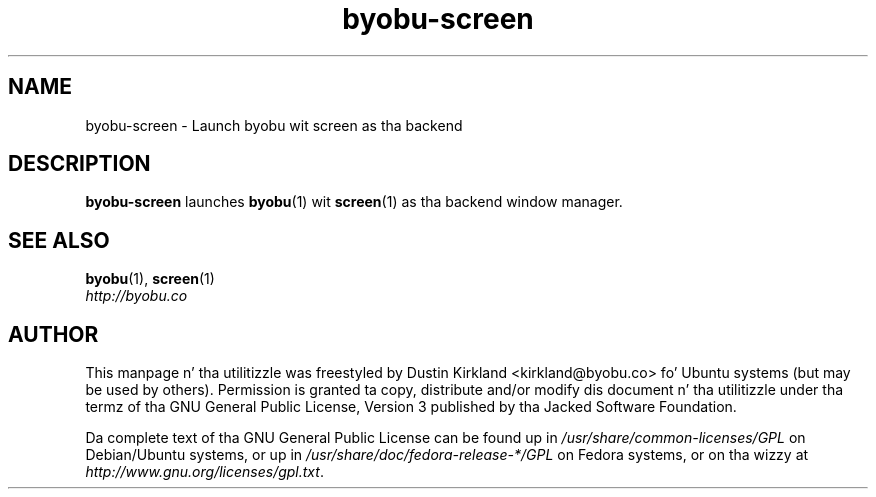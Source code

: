 .TH byobu-screen 1 "10 Aug 2011" byobu "byobu"
.SH NAME
byobu\-screen \- Launch byobu wit screen as tha backend

.SH DESCRIPTION
\fBbyobu\-screen\fP launches \fBbyobu\fP(1) wit \fBscreen\fP(1) as tha backend window manager.

.SH SEE ALSO

\fBbyobu\fP(1), \fBscreen\fP(1)

.TP
\fIhttp://byobu.co\fP
.PD

.SH AUTHOR
This manpage n' tha utilitizzle was freestyled by Dustin Kirkland <kirkland@byobu.co> fo' Ubuntu systems (but may be used by others).  Permission is granted ta copy, distribute and/or modify dis document n' tha utilitizzle under tha termz of tha GNU General Public License, Version 3 published by tha Jacked Software Foundation.

Da complete text of tha GNU General Public License can be found up in \fI/usr/share/common-licenses/GPL\fP on Debian/Ubuntu systems, or up in \fI/usr/share/doc/fedora-release-*/GPL\fP on Fedora systems, or on tha wizzy at \fIhttp://www.gnu.org/licenses/gpl.txt\fP.
